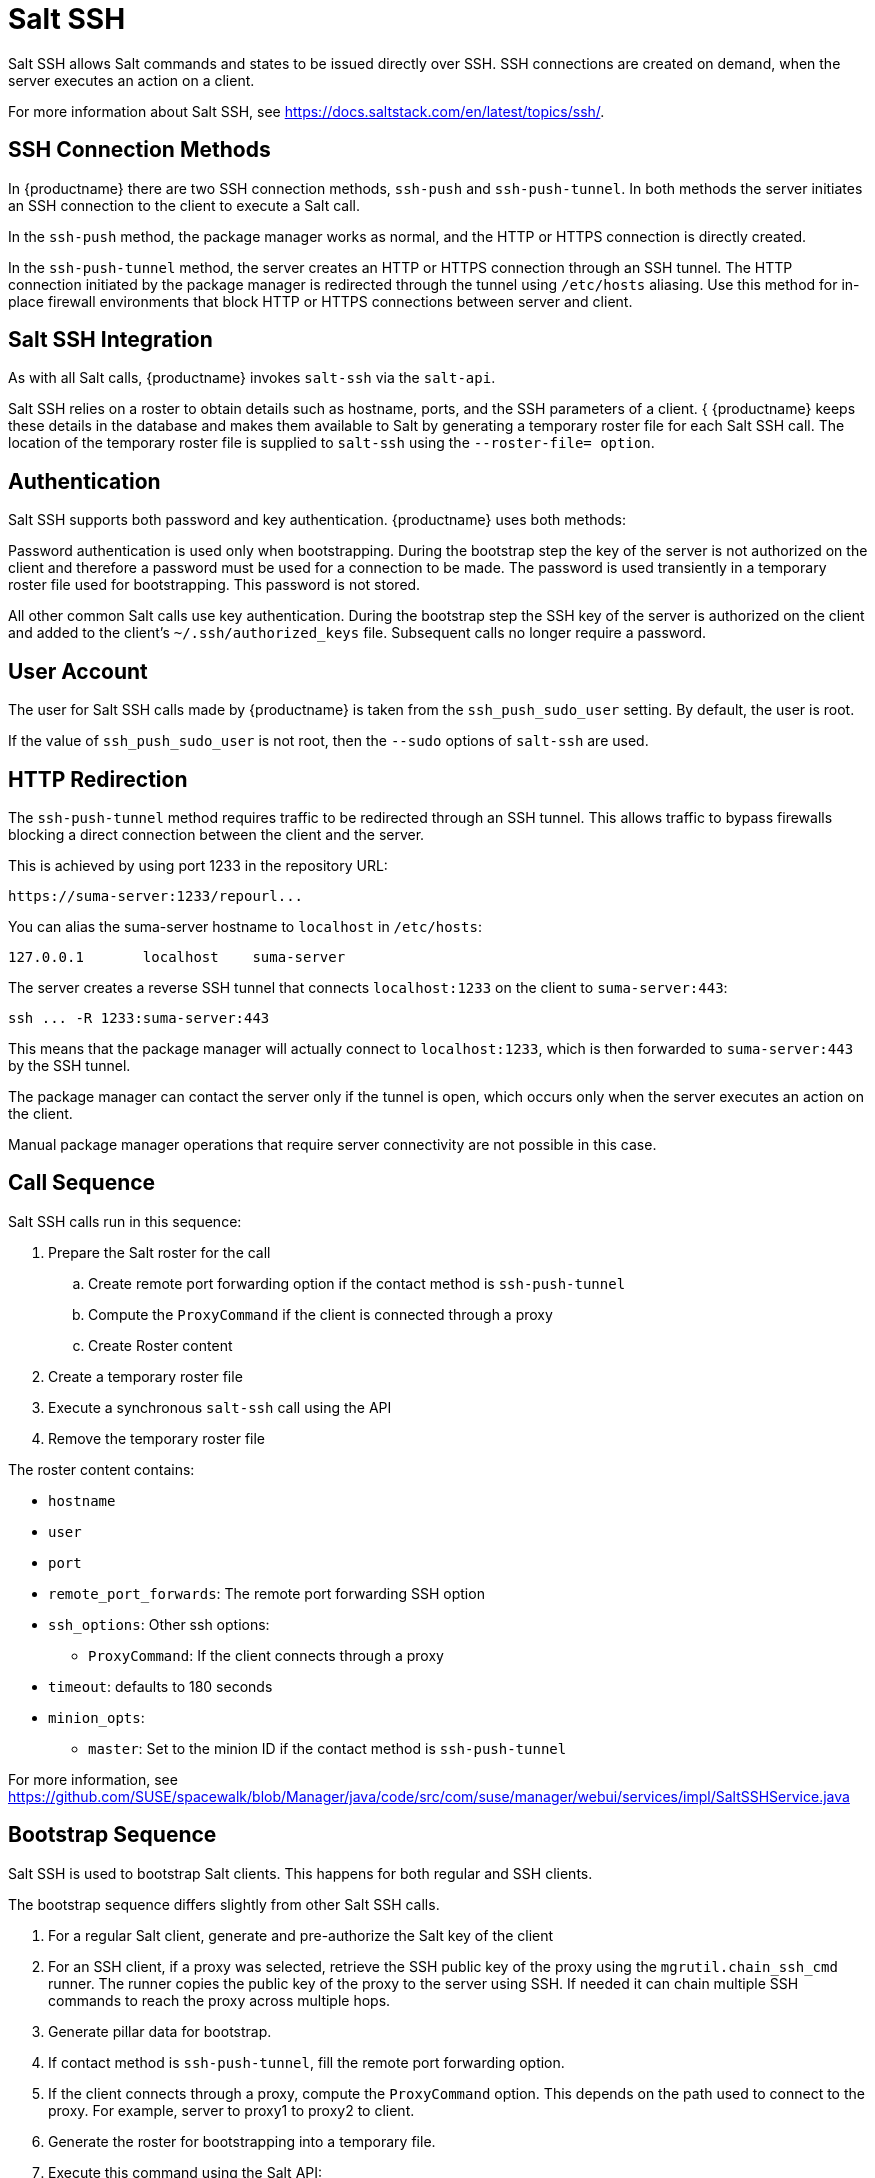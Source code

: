 [[salt.ssh]]
= Salt SSH


Salt SSH allows Salt commands and states to be issued directly over SSH.
SSH connections are created on demand, when the server executes an action on a client.

For more information about Salt SSH, see https://docs.saltstack.com/en/latest/topics/ssh/.



== SSH Connection Methods

In {productname} there are two SSH connection methods, `ssh-push` and `ssh-push-tunnel`.
In both methods the server initiates an SSH connection to the client to execute a Salt call.

In the `ssh-push` method, the package manager works as normal, and the HTTP or HTTPS connection is directly created.

In the `ssh-push-tunnel` method, the server creates an HTTP or HTTPS connection through an SSH tunnel.
The HTTP connection initiated by the package manager is redirected through the tunnel using `/etc/hosts` aliasing.
Use this method for in-place firewall environments that block HTTP or HTTPS connections between server and client.



== Salt SSH Integration

As with all Salt calls, {productname} invokes `salt-ssh` via the `salt-api`.

Salt SSH relies on a roster to obtain details such as hostname, ports, and the SSH parameters of a client. {
{productname} keeps these details in the database and makes them available to Salt by generating a temporary roster file for each Salt SSH call.
The location of the temporary roster file is supplied to `salt-ssh` using the `--roster-file= option`.



== Authentication

Salt SSH supports both password and key authentication.
{productname} uses both methods:

Password authentication is used only when bootstrapping.
During the bootstrap step the key of the server is not authorized on the client and therefore a password must be used for a connection to be made.
The password is used transiently in a temporary roster file used for bootstrapping.
This password is not stored.

All other common Salt calls use key authentication.
During the bootstrap step the SSH key of the server is authorized on the client and added to the client's `~/.ssh/authorized_keys` file.
Subsequent calls no longer require a password.



== User Account

The user for Salt SSH calls made by {productname} is taken from the `ssh_push_sudo_user` setting.
By default, the user is root.

If the value of `ssh_push_sudo_user` is not root, then the `--sudo` options of `salt-ssh` are used.


== HTTP Redirection

The `ssh-push-tunnel` method requires traffic to be redirected through an SSH tunnel.
This allows traffic to bypass firewalls blocking a direct connection between the client and the server.

This is achieved by using port 1233 in the repository URL:
----
https://suma-server:1233/repourl...
----

You can alias the suma-server hostname to `localhost` in [path]``/etc/hosts``:
----
127.0.0.1       localhost    suma-server
----

The server creates a reverse SSH tunnel that connects `localhost:1233` on the client to `suma-server:443`:
----
ssh ... -R 1233:suma-server:443
----

This means that the package manager will actually connect to `localhost:1233`, which is then forwarded to `suma-server:443` by the SSH tunnel.

The package manager can contact the server only if the tunnel is open, which occurs only when the server executes an action on the client.

Manual package manager operations that require server connectivity are not possible in this case.

== Call Sequence

Salt SSH calls run in this sequence:

. Prepare the Salt roster for the call
.. Create remote port forwarding option if the contact method is `ssh-push-tunnel`
.. Compute the `ProxyCommand` if the client is connected through a proxy
.. Create Roster content
. Create a temporary roster file
. Execute a synchronous `salt-ssh` call using the API
. Remove the temporary roster file

The roster content contains:

* `hostname`
* `user`
* `port`
* `remote_port_forwards`: The remote port forwarding SSH option
* `ssh_options`: Other ssh options:
** `ProxyCommand`: If the client connects through a proxy
* `timeout`: defaults to 180 seconds
* `minion_opts`:
** `master`: Set to the minion ID if the contact method is `ssh-push-tunnel`


For more information, see https://github.com/SUSE/spacewalk/blob/Manager/java/code/src/com/suse/manager/webui/services/impl/SaltSSHService.java


== Bootstrap Sequence

Salt SSH is used to bootstrap Salt clients.
This happens for both regular and SSH clients.

The bootstrap sequence differs slightly from other Salt SSH calls.

. For a regular Salt client, generate and pre-authorize the Salt key of the client
. For an SSH client, if a proxy was selected, retrieve the SSH public key of the proxy using the `mgrutil.chain_ssh_cmd` runner.
The runner copies the public key of the proxy to the server using SSH.
If needed it can chain multiple SSH commands to reach the proxy across multiple hops.
. Generate pillar data for bootstrap.
. If contact method is `ssh-push-tunnel`, fill the remote port forwarding option.
. If the client connects through a proxy, compute the `ProxyCommand` option.
This depends on the path used to connect to the proxy.
For example, server to proxy1 to proxy2 to client.
. Generate the roster for bootstrapping into a temporary file.
. Execute this command using the Salt API:
+
----
salt-ssh --roster-file=<temporary_bootstrap_roster> minion state.apply certs,<bootstrap_state>`
----
+
For `bootstrap_state`, use `bootstrap` for regular clients or `ssh_bootstrap` for SSH clients.

Pillar data contains:

* mgr_server: The hostname of the {productname} Server
* minion_id: The hostname of the client to bootstrap
* contact_method: The connection type
* mgr_sudo_user: The user for `salt-ssh`
* activation_key: If selected
* minion_pub: The pre-authorized public client key
* minion_pem: The pre-authorized private client key
* proxy_pub_key: The public SSH key that was retrieved from the proxy if the target is an SSH client and a proxy was selected

The roster content contains:

* `hostname`
* `user`
* `password`
* `port`
* `remote_port_forwards`: the remote port forwarding SSH option
* `ssh_options`: other SSH options:
** `ProxyCommand` if the client connects through a proxy
* `timeout`: defaults to 180 seconds

This image provides an overview of the Salt SSH bootstrap process.

.Salt SSH Bootstrap Process
image::salt-ssh-bootstrap-process.png[]

For more information see these code snippets:

* https://github.com/SUSE/spacewalk/blob/Manager/java/code/src/com/suse/manager/webui/controllers/utils/RegularMinionBootstrapper.java
* https://github.com/SUSE/spacewalk/blob/Manager/java/code/src/com/suse/manager/webui/controllers/utils/SSHMinionBootstrapper.java
* https://github.com/SUSE/spacewalk/blob/Manager/susemanager-utils/susemanager-sls/salt/bootstrap/init.sls
* https://github.com/SUSE/spacewalk/blob/Manager/susemanager-utils/susemanager-sls/salt/ssh_bootstrap/init.sls



== Proxy Support

Salt SSH works with {productname} Proxy  by chaining the SSH connection from one server or proxy to the next.
This is also known as a multi-hop or multi-gateway SSH connection.

image::salt-ssh-proxy-multi-hop.png[]


{productname} uses `ProxyCommand` to redirect SSH connections through proxies.
This options invokes an arbitrary command that is expected to connect to the SSH port on the target host.
The SSH process uses standard input and output of the command to communicate with the remote SSH daemon.

`ProxyCommand` replaces a TCP/IP connection.
It does not perform any authorization or encryption.
Its role is simply to create a byte stream to the remote SSH daemon port.

This image depicts a client connecting to a server that is behind a gateway.
In this example `netcat` is used to pipe port 22 of the target host into the SSH standard input/output:

image::salt-ssh-proxycommand.png[]


The Salt SSH calls run in this sequence when a proxy is in use:

. {productname} initiates the SSH connection.
. `ProxyCommand` uses SSH to create a connection from the server to the client through the proxies.


This example uses `ProxyCommand` with two proxies and the `ssh-push` method:
----
# Connect the server to the first proxy:
/usr/bin/ssh -i /srv/susemanager/salt/salt_ssh/mgr_ssh_id -o StrictHostKeyChecking=no -o User=mgrsshtunnel  proxy1

# Connect the first proxy to the second, and forward standard input/output on the client to client:22 using the `-W` option:
/usr/bin/ssh -i /var/lib/spacewalk/mgrsshtunnel/.ssh/id_susemanager_ssh_push -o StrictHostKeyChecking=no -o User=mgrsshtunnel -W client:22  proxy2
----

image::salt-ssh-push-push-plain-sequence.png[]

This example uses `ProxyCommand` with two proxies and the `ssh-push-tunnel` method:
----
# Connect the server to the first proxy:
/usr/bin/ssh -i /srv/susemanager/salt/salt_ssh/mgr_ssh_id -o User=mgrsshtunnel  proxy1

# Connect the first proxy to the second:
/usr/bin/ssh -i /home/mgrsshtunnel/.ssh/id_susemanager_ssh_push -o User=mgrsshtunnel  proxy2

# Connect the second proxy to the client and open an reverse tunnel (-R 1233:proxy2:443) from the client to the HTTPS port on the second proxy:
/usr/bin/ssh -i /home/mgrsshtunnel/.ssh/id_susemanager_ssh_push -o User=root -R 1233:proxy2:443 client

# Connect the client to itself and forward the standard input/output of the server to the SSH port of the client (-W client:22).
This is equivalent to `ssh ... proxy2 netcat client 22`` and is needed because SSH does not allow both the reverse tunnel (-R 1233:proxy2:443) and the standard input/output forward (-W client:22) in the same command.
/usr/bin/ssh -i /root/.ssh/mgr_own_id -W client:22 -o User=root client
----

image::salt-ssh-push-push-tunnel-sequence.png[]

For more information, see https://github.com/SUSE/spacewalk/blob/Manager/java/code/src/com/suse/manager/webui/services/impl/SaltSSHService.java[].



== Users and SSH Key Management

To connect to a proxy, the parent server or proxy uses a specific user called `mgrsshtunnel`.
When `mgrsshtunnel` connects, the SSH configuration of the proxy will force the execution of ``/usr/sbin/mgr-proxy-ssh-force-cmd`.
This is a simple shell script that allows only the execution of `scp`, `ssh`, or `cat` commands.

The connection to the proxy or client is authorized using SSH keys in this sequence:

. The server connects to the client and to the first proxy using the key in ``/srv/susemanager/salt/salt_ssh/mgr_ssh_id`.
. Each proxy has its own key pair in ``/home/mgrsshtunnel/.ssh/id_susemanager_ssh_push`.
. Each proxy authorizes the key of the parent proxy or server.
. The client authorizes its own key.

image::salt-ssh-push-ssh-keys.png[]

For more information, see https://github.com/SUSE/spacewalk/blob/Manager/proxy/proxy/mgr-proxy-ssh-force-cmd[].



== Repository Access with a Proxy

When {productname} connects to a repository using a proxy, it can use either `ssh-push` or `ssh-push-tunnel`.

In both methods the client connects to the proxy to retrieve package and repository information.

In the `ssh-push` method, the package manager connects directly to the proxy using HTTP or HTTPS.
This works in cases where there is no firewall between the client and the proxy that blocks HTTP connections initiated by the client.

image::salt-ssh-push-repo-access.png[]

In the `ssh-push-tunnel` method, the HTTP connection to the proxy is redirected through a reverse SSH tunnel.

image::salt-ssh-push-tunnel-repo-access.png[]



== Proxy Setup

When the `spacewalk-proxy` package is installed on the proxy, the `mgrsshtunnel` user is created.

The initial configuration with `configure-proxy.sh` occurs using this sequence:

. An SSH key pair is generated, or an existing keypair is imported.
. The SSH key of the parent server or proxy is retrieved to authorize it on the proxy.
. The `ssh` daemon on the proxy is configured to restrict the `mgrsshtunnel` user.
This is done by the `mgr-proxy-ssh-push-init` script, which is called from `configure-proxy.sh`.
It does not have to be manually invoked.

The parent key is retrieved by calling an HTTP endpoint on the parent server or proxy.
The first endpoint tried is `https://$PARENT/pub/id_susemanager_ssh_push.pub`.
If the parent is a proxy then this will return the public SSH key of the proxy.

If a 404 error is received from that endpoint, then the parent is assumed to be a server not a proxy, and `https://$PARENT/rhn/manager/download/saltssh/pubkey` is tried instead.

If an SSH key exists at `/srv/susemanager/salt/salt_ssh/mgr_ssh_id.pub` on the server it is returned.

If the public key does not exist because `salt-ssh` has not been invoked yet, a key will be generates by calling the `mgrutil.ssh_keygen` runner.

[NOTE]
====
Salt SSH generates a keypair the first time it is invoked with `/srv/susemanager/salt/salt_ssh/mgr_ssh_id`.
The sequence in this section is needed if a proxy is configured before Salt SSH was invoked for the first time.
====

For more information, see these code snippets:

* https://github.com/SUSE/spacewalk/blob/Manager/java/code/src/com/suse/manager/webui/controllers/SaltSSHController.java
* https://github.com/SUSE/spacewalk/blob/Manager/susemanager-utils/susemanager-sls/modules/runners/mgrutil.py
* https://github.com/SUSE/spacewalk/blob/Manager/proxy/proxy/mgr-proxy-ssh-push-init
* https://github.com/SUSE/spacewalk/blob/Manager/proxy/proxy/spacewalk-proxy.spec
